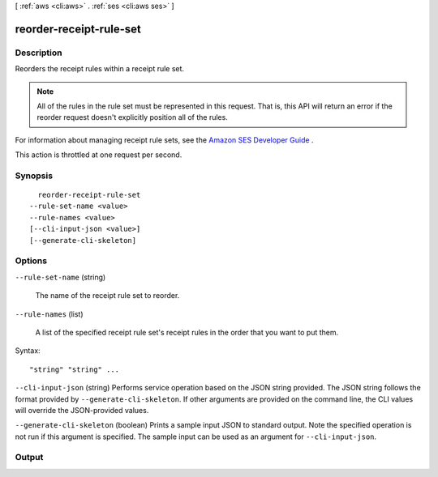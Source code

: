 [ :ref:`aws <cli:aws>` . :ref:`ses <cli:aws ses>` ]

.. _cli:aws ses reorder-receipt-rule-set:


************************
reorder-receipt-rule-set
************************



===========
Description
===========



Reorders the receipt rules within a receipt rule set.

 

.. note::

  All of the rules in the rule set must be represented in this request. That is, this API will return an error if the reorder request doesn't explicitly position all of the rules.

 

For information about managing receipt rule sets, see the `Amazon SES Developer Guide`_ .

 

This action is throttled at one request per second.



========
Synopsis
========

::

    reorder-receipt-rule-set
  --rule-set-name <value>
  --rule-names <value>
  [--cli-input-json <value>]
  [--generate-cli-skeleton]




=======
Options
=======

``--rule-set-name`` (string)


  The name of the receipt rule set to reorder.

  

``--rule-names`` (list)


  A list of the specified receipt rule set's receipt rules in the order that you want to put them.

  



Syntax::

  "string" "string" ...



``--cli-input-json`` (string)
Performs service operation based on the JSON string provided. The JSON string follows the format provided by ``--generate-cli-skeleton``. If other arguments are provided on the command line, the CLI values will override the JSON-provided values.

``--generate-cli-skeleton`` (boolean)
Prints a sample input JSON to standard output. Note the specified operation is not run if this argument is specified. The sample input can be used as an argument for ``--cli-input-json``.



======
Output
======



.. _Amazon SES Developer Guide: http://docs.aws.amazon.com/ses/latest/DeveloperGuide/receiving-email-managing-receipt-rule-sets.html
